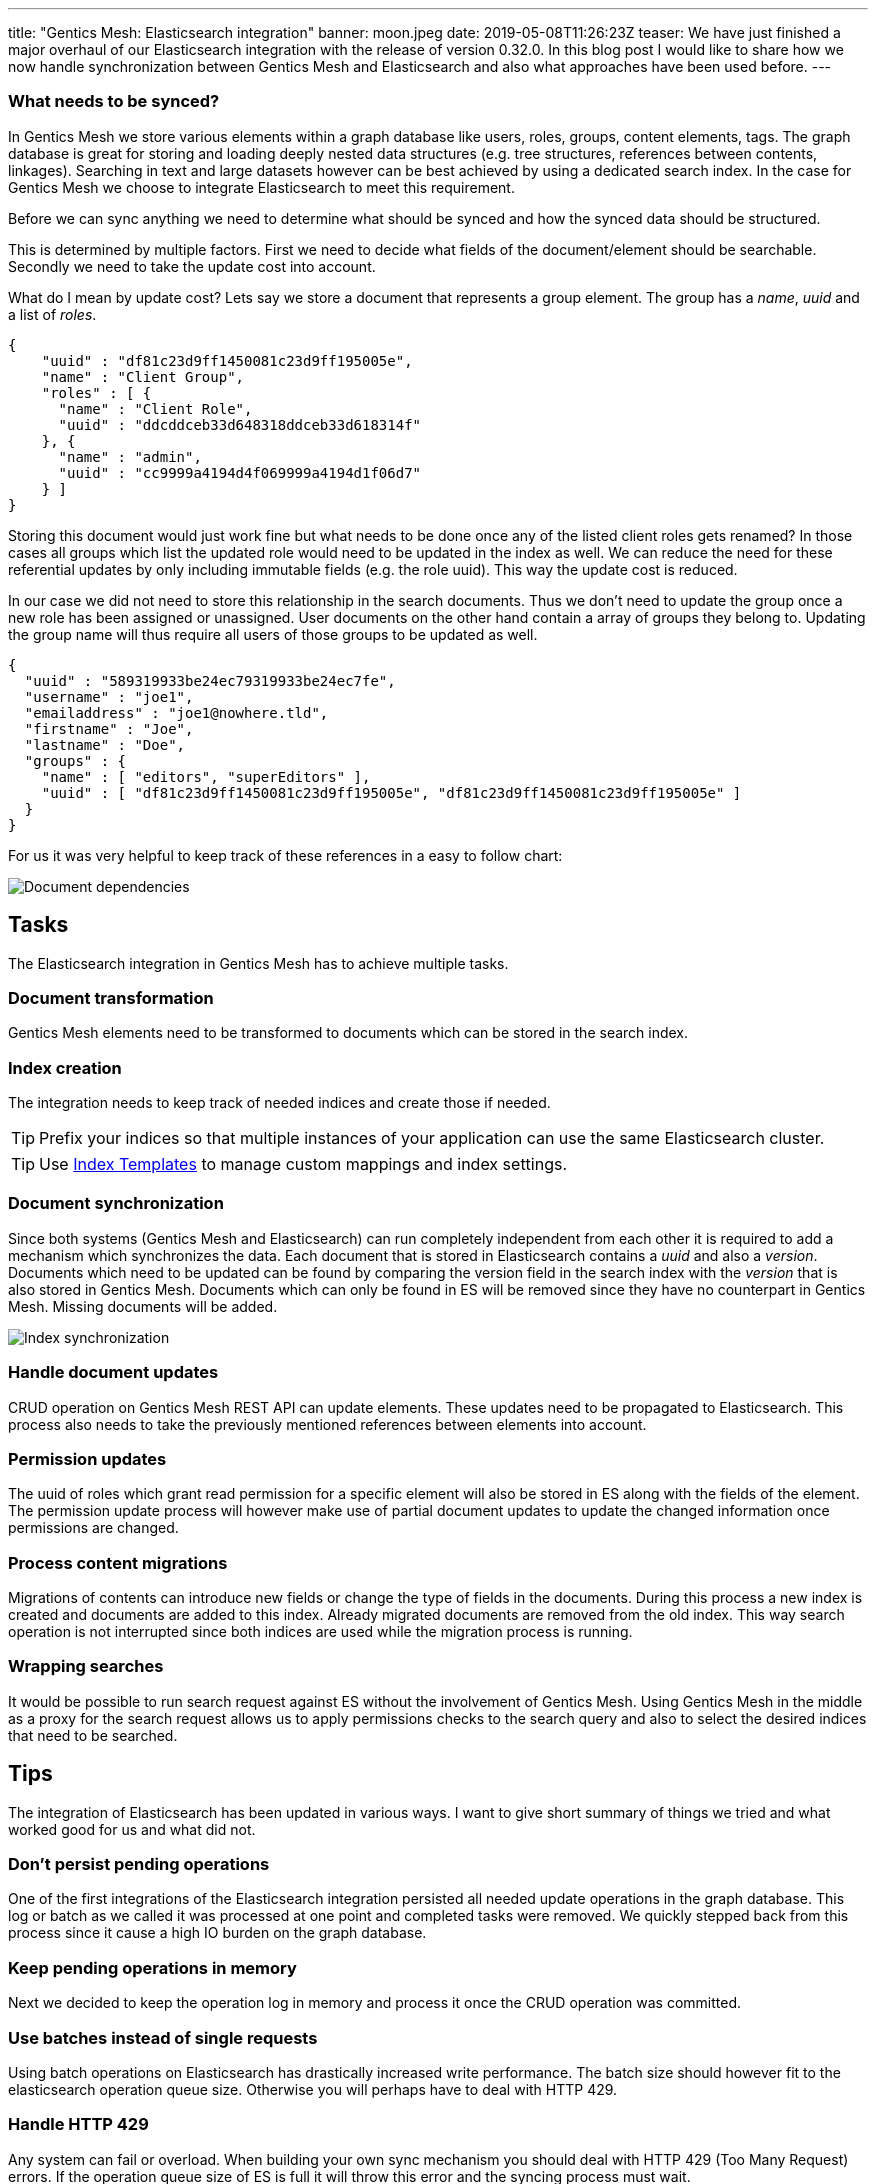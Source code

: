 ---
title: "Gentics Mesh: Elasticsearch integration"
banner: moon.jpeg
date: 2019-05-08T11:26:23Z
teaser: We have just finished a major overhaul of our Elasticsearch integration with the release of version 0.32.0. In this blog post I would like to share how we now handle synchronization between Gentics Mesh and Elasticsearch and also what approaches have been used before.
---

:icons: font
:source-highlighter: prettify
:toc:

=== What needs to be synced?

In Gentics Mesh we store various elements within a graph database like users, roles, groups, content elements, tags. The graph database is great for storing and loading deeply nested data structures (e.g. tree structures, references between contents, linkages). Searching in text and large datasets however can be best achieved by using a dedicated search index. In the case for Gentics Mesh we choose to integrate Elasticsearch to meet this requirement. 

Before we can sync anything we need to determine what should be synced and how the synced data should be structured.

This is determined by multiple factors. First we need to decide what fields of the document/element should be searchable. Secondly we need to take the update cost into account.

What do I mean by update cost? Lets say we store a document that represents a group element. The group has a _name_, _uuid_ and a list of _roles_.

[source,json]
----
{
    "uuid" : "df81c23d9ff1450081c23d9ff195005e",
    "name" : "Client Group",
    "roles" : [ {
      "name" : "Client Role",
      "uuid" : "ddcddceb33d648318ddceb33d618314f"
    }, {
      "name" : "admin",
      "uuid" : "cc9999a4194d4f069999a4194d1f06d7"
    } ]
}
----

Storing this document would just work fine but what needs to be done once any of the listed client roles gets renamed? In those cases all groups which list the updated role would need to be updated in the index as well. We can reduce the need for these referential updates by only including immutable fields (e.g. the role uuid). This way the update cost is reduced.

In our case we did not need to store this relationship in the search documents. Thus we don't need to update the group once a new role has been assigned or unassigned. User documents on the other hand contain a array of groups they belong to. Updating the group name will thus require all users of those groups to be updated as well.

[source,json]
----
{
  "uuid" : "589319933be24ec79319933be24ec7fe",
  "username" : "joe1",
  "emailaddress" : "joe1@nowhere.tld",
  "firstname" : "Joe",
  "lastname" : "Doe",
  "groups" : {
    "name" : [ "editors", "superEditors" ],
    "uuid" : [ "df81c23d9ff1450081c23d9ff195005e", "df81c23d9ff1450081c23d9ff195005e" ]
  }
}
----

For us it was very helpful to keep track of these references in a easy to follow chart:

// https://docs.google.com/drawings/d/1C0FAd3RjYAlU58DNuZd2ghA9p4pGYJBkggNmCYl8X1Y/edit
image::dependencies.png[Document dependencies, role="img-responsive"]

== Tasks

The Elasticsearch integration in Gentics Mesh has to achieve multiple tasks.

=== Document transformation

Gentics Mesh elements need to be transformed to documents which can be stored in the search index.

=== Index creation

The integration needs to keep track of needed indices and create those if needed.

TIP: Prefix your indices so that multiple instances of your application can use the same Elasticsearch cluster.

TIP: Use link:https://www.elastic.co/guide/en/elasticsearch/reference/current/indices-templates.html[Index Templates] to manage custom mappings and index settings.

=== Document synchronization

Since both systems (Gentics Mesh and Elasticsearch) can run completely independent from each other it is required to add a mechanism which synchronizes the data. Each document that is stored in Elasticsearch contains a _uuid_ and also a _version_. Documents which need to be updated can be found by comparing the version field in the search index with the _version_ that is also stored in Gentics Mesh. Documents which can only be found in ES will be removed since they have no counterpart in Gentics Mesh. Missing documents will be added.

// https://docs.google.com/drawings/d/1aoK07oxwvIaft4oEeFzFh_2KLWAcI9fNHrhkiNlOhuw/edit
image::sync.png[Index synchronization, role="img-responsive"]

=== Handle document updates

CRUD operation on Gentics Mesh REST API can update elements. These updates need to be propagated to Elasticsearch. This process also needs to take the previously mentioned references between elements into account.

=== Permission updates

The uuid of roles which grant read permission for a specific element will also be stored in ES along with the fields of the element.
The permission update process will however make use of partial document updates to update the changed information once permissions are changed.

=== Process content migrations

Migrations of contents can introduce new fields or change the type of fields in the documents. During this process a new index is created and documents are added to this index. Already migrated documents are removed from the old index. This way search operation is not interrupted since both indices are used while the migration process is running.

=== Wrapping searches

It would be possible to run search request against ES without the involvement of Gentics Mesh. Using Gentics Mesh in the middle as a proxy for the search request allows us to apply permissions checks to the search query and also to select the desired indices that need to be searched.

== Tips

The integration of Elasticsearch has been updated in various ways. I want to give short summary of things we tried and what worked good for us and what did not.

=== Don't persist pending operations

One of the first integrations of the Elasticsearch integration persisted all needed update operations in the graph database. This log or batch as we called it was processed at one point and completed tasks were removed. We quickly stepped back from this process since it cause a high IO burden on the graph database.

=== Keep pending operations in memory

Next we decided to keep the operation log in memory and process it once the CRUD operation was committed.

=== Use batches instead of single requests

Using batch operations on Elasticsearch has drastically increased write performance. The batch size should however fit to the elasticsearch operation queue size. Otherwise you will perhaps have to deal with HTTP 429.

=== Handle HTTP 429

Any system can fail or overload. When building your own sync mechanism you should deal with HTTP 429 (Too Many Request) errors. If the operation queue size of ES is full it will throw this error and the syncing process must wait. 

TIP: It is a good idea to implement back pressure to propagate this state back to the sync process to reduce the amount of newly generated requests.

TIP: Add a linear or exponential back off time to your requests to gradually reduce the burden on the Elasticsearch instance.

=== Event based 

With Gentics Mesh _0.32.0_ we updated the Elasticsearch synchronization process. Before, the sync operation was executed directly after the element has been updated. Now this process has been decoupled. The initial update operation will invoke _Events_ which will be picked up by the Elasticsearch integration.

Updating a group will cause the `mesh.group.updated` event to be dispatched. This event will be picked up by our Elasticsearch Event Handler. This handler will create the needed elasticsearch update requests.
These update requests will be collected in a central queue. Another process will pick items from this queue and create bulk requests. Every two seconds after the last request is received a bulk request is created. Bulk requests are also created when the queue size exceeds the configured limit.

Failed requests will automatically be retried.

Finally an idle event will be dispatched after a certain time of inactivity.

// https://docs.google.com/drawings/d/1jBfAmIgCDw-rgEE5R8qDvr149cGgYUIyB-agNX3FjAU/edit
image::event-handling.png[Event handling, role="img-responsive"]

=== Resilience

Failed batch requests will automatically be retried. If too many issues occur Gentics Mesh will automatically invoke an index sync in order to recover from the issue. This sync will be retried until Elasticsearch becomes responsive again.

=== Track documents

As mentioned above it is required for the shown sync process to keep a common element id between your source and Elasticsearch. Adding a _version_ id will also help you track changes between both data sets.


Image via link:https://unsplash.com/[Unsplash] by link:https://unsplash.com/@marcusdallcol[Marcus Dall Col]
